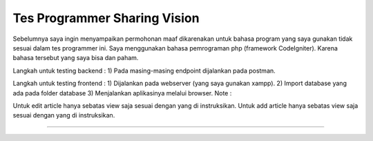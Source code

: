 ###################
Tes Programmer Sharing Vision
###################

Sebelumnya saya ingin menyampaikan permohonan maaf dikarenakan untuk bahasa program yang saya gunakan tidak sesuai dalam tes programmer ini. Saya menggunakan bahasa pemrograman php (framework CodeIgniter). Karena bahasa tersebut yang saya bisa dan paham.

Langkah untuk testing backend :
1) Pada masing-masing endpoint dijalankan pada postman.


Langkah untuk testing frontend :
1) Dijalankan pada webserver (yang saya gunakan xampp).
2) Import database yang ada pada folder database
3) Menjalankan aplikasinya melalui browser.
Note :

Untuk edit article hanya sebatas view saja sesuai dengan yang di instruksikan.
Untuk add article hanya sebatas view saja sesuai dengan yang di instruksikan.

*******************
